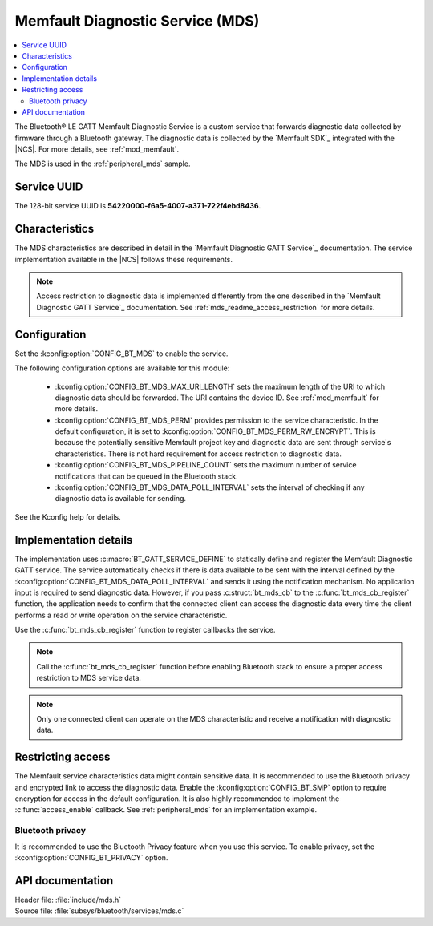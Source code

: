 .. _mds_readme:

Memfault Diagnostic Service (MDS)
#################################

.. contents::
   :local:
   :depth: 2

The Bluetooth® LE GATT Memfault Diagnostic Service is a custom service that forwards diagnostic data collected by firmware through a Bluetooth gateway.
The diagnostic data is collected by the `Memfault SDK`_ integrated with the |NCS|.
For more details, see :ref:`mod_memfault`.

The MDS is used in the :ref:`peripheral_mds` sample.

Service UUID
************

The 128-bit service UUID is **54220000-f6a5-4007-a371-722f4ebd8436**.

Characteristics
***************

The MDS characteristics are described in detail in the `Memfault Diagnostic GATT Service`_ documentation.
The service implementation available in the |NCS| follows these requirements.

.. note::
   Access restriction to diagnostic data is implemented differently from the one described in the `Memfault Diagnostic GATT Service`_ documentation.
   See :ref:`mds_readme_access_restriction` for more details.

Configuration
*************

Set the :kconfig:option:`CONFIG_BT_MDS` to enable the service.

The following configuration options are available for this module:

   * :kconfig:option:`CONFIG_BT_MDS_MAX_URI_LENGTH` sets the maximum length of the URI to which diagnostic data should be forwarded.
     The URI contains the device ID.
     See :ref:`mod_memfault` for more details.
   * :kconfig:option:`CONFIG_BT_MDS_PERM` provides permission to the service characteristic.
     In the default configuration, it is set to :kconfig:option:`CONFIG_BT_MDS_PERM_RW_ENCRYPT`.
     This is because the potentially sensitive Memfault project key and diagnostic data are sent through service's characteristics.
     There is not hard requirement for access restriction to diagnostic data.
   * :kconfig:option:`CONFIG_BT_MDS_PIPELINE_COUNT` sets the maximum number of service notifications that can be queued in the Bluetooth stack.
   * :kconfig:option:`CONFIG_BT_MDS_DATA_POLL_INTERVAL` sets the interval of checking if any diagnostic data is available for sending.

See the Kconfig help for details.

Implementation details
**********************

The implementation uses :c:macro:`BT_GATT_SERVICE_DEFINE` to statically define and register the Memfault Diagnostic GATT service.
The service automatically checks if there is data available to be sent with the interval defined by the :kconfig:option:`CONFIG_BT_MDS_DATA_POLL_INTERVAL` and sends it using the notification mechanism.
No application input is required to send diagnostic data.
However, if you pass :c:struct:`bt_mds_cb` to the :c:func:`bt_mds_cb_register` function, the application needs to confirm that the connected client can access the diagnostic data every time the client performs a read or write operation on the service characteristic.

Use the :c:func:`bt_mds_cb_register` function to register callbacks the service.

.. note::
   Call the :c:func:`bt_mds_cb_register` function before enabling Bluetooth stack to ensure a proper access restriction to MDS service data.

.. note::
   Only one connected client can operate on the MDS characteristic and receive a notification with diagnostic data.

.. _mds_readme_access_restriction:

Restricting access
******************

The Memfault service characteristics data might contain sensitive data.
It is recommended to use the Bluetooth privacy and encrypted link to access the diagnostic data.
Enable the :kconfig:option:`CONFIG_BT_SMP` option to require encryption for access in the default configuration.
It is also highly recommended to implement the :c:func:`access_enable` callback.
See :ref:`peripheral_mds` for an implementation example.

Bluetooth privacy
-----------------

It is recommended to use the Bluetooth Privacy feature when you use this service.
To enable privacy, set the :kconfig:option:`CONFIG_BT_PRIVACY` option.

API documentation
*****************

| Header file: :file:`include/mds.h`
| Source file: :file:`subsys/bluetooth/services/mds.c`

.. doxygengroup:: bt_mds
   :project: nrf
   :members:
